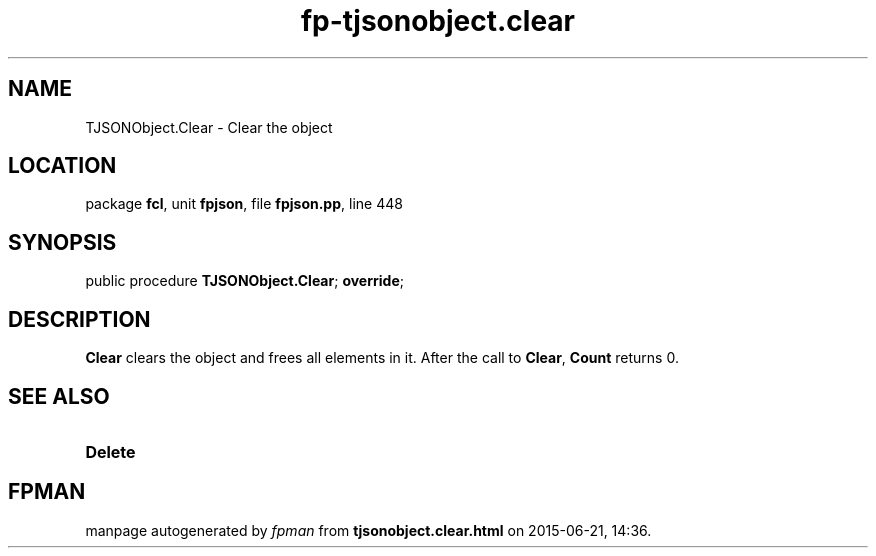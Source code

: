.\" file autogenerated by fpman
.TH "fp-tjsonobject.clear" 3 "2014-03-14" "fpman" "Free Pascal Programmer's Manual"
.SH NAME
TJSONObject.Clear - Clear the object
.SH LOCATION
package \fBfcl\fR, unit \fBfpjson\fR, file \fBfpjson.pp\fR, line 448
.SH SYNOPSIS
public procedure \fBTJSONObject.Clear\fR; \fBoverride\fR;
.SH DESCRIPTION
\fBClear\fR clears the object and frees all elements in it. After the call to \fBClear\fR, \fBCount\fR returns 0.


.SH SEE ALSO
.TP
.B Delete


.SH FPMAN
manpage autogenerated by \fIfpman\fR from \fBtjsonobject.clear.html\fR on 2015-06-21, 14:36.

